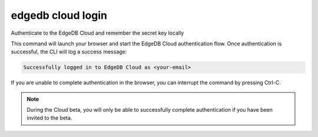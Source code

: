 .. _ref_cli_edgedb_cloud_login:


==================
edgedb cloud login
==================

Authenticate to the EdgeDB Cloud and remember the secret key locally

.. cli:synopsis::

    edgedb cloud login

This command will launch your browser and start the EdgeDB Cloud authentication
flow. Once authentication is successful, the CLI will log a success message:

.. code-block::

    Successfully logged in to EdgeDB Cloud as <your-email>

If you are unable to complete authentication in the browser, you can interrupt
the command by pressing Ctrl-C.

.. note::

    During the Cloud beta, you will only be able to successfully complete
    authentication if you have been invited to the beta.
